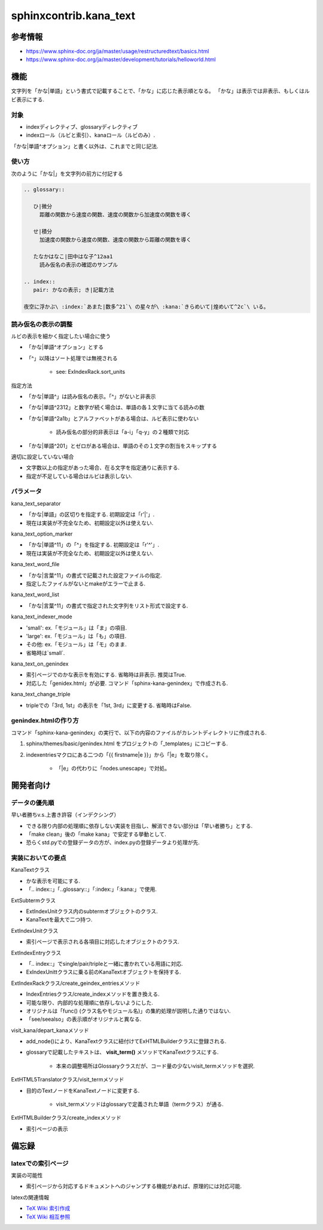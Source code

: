 #######################
sphinxcontrib.kana_text
#######################

参考情報
========
- https://www.sphinx-doc.org/ja/master/usage/restructuredtext/basics.html
- https://www.sphinx-doc.org/ja/master/development/tutorials/helloworld.html

機能
====
文字列を「かな|単語」という書式で記載することで、「かな」に応じた表示順となる。
「かな」は表示では非表示、もしくはルビ表示にする.

対象
----
- indexディレクティブ、glossaryディレクティブ
- indexロール（ルビと索引）、kanaロール（ルビのみ）.

「かな|単語^オプション」と書く以外は、これまでと同じ記法.

使い方
------
次のように「かな|」を文字列の前方に付記する

.. code-block:: rst

   .. glossary::

      ひ|微分
        距離の関数から速度の関数、速度の関数から加速度の関数を導く

      せ|積分
        加速度の関数から速度の関数、速度の関数から距離の関数を導く

      たなかはなこ|田中はな子^12aa1
        読み仮名の表示の確認のサンプル

   .. index::
      pair: かなの表示; き|記載方法

   夜空に浮かぶ\ :index:`あまた|数多^21`\ の星々が\ :kana:`きらめいて|煌めいて^2c`\ いる。

読み仮名の表示の調整
--------------------
ルビの表示を細かく指定したい場合に使う

- 「かな|単語^オプション」とする
- 「^」以降はソート処理では無視される

    - see: ExIndexRack.sort_units

指定方法

- 「かな|単語^」は読み仮名の表示。「^」がないと非表示
- 「かな|単語^2312」と数字が続く場合は、単語の各１文字に当てる読みの数
- 「かな|単語^2a1b」とアルファベットがある場合は、ルビ表示に使わない

    - 読み仮名の部分的非表示は「a-i」「q-y」の２種類で対応

- 「かな|単語^201」とゼロがある場合は、単語のその１文字の割当をスキップする

適切に設定していない場合

- 文字数以上の指定があった場合、在る文字を指定通りに表示する.
- 指定が不足している場合はルビは表示しない.

パラメータ
----------
kana_text_separator

- 「かな|単語」の区切りを指定する. 初期設定は「r'\|'」. 
- 現在は実装が不完全なため、初期設定以外は使えない.

kana_text_option_marker

- 「かな|単語^11」の「^」を指定する. 初期設定は「r'\^'」. 
- 現在は実装が不完全なため、初期設定以外は使えない.

kana_text_word_file

- 「かな|言葉^11」の書式で記載された設定ファイルの指定.
- 指定したファイルがないとmakeがエラーで止まる.

kana_text_word_list

- 「かな|言葉^11」の書式で指定された文字列をリスト形式で設定する.

kana_text_indexer_mode

- 'small': ex.「モジュール」は「ま」の項目.
- 'large': ex.「モジュール」は「も」の項目.
- その他:  ex.「モジュール」は「モ」のまま.
- 省略時は`small`.

kana_text_on_genindex

- 索引ページでのかな表示を有効にする. 省略時は非表示. 推奨はTrue.
- 対応した「genidex.html」が必要. コマンド「sphinx-kana-genindex」で作成される.

kana_text_change_triple

- tripleでの「3rd, 1st」の表示を「1st, 3rd」に変更する. 省略時はFalse.

genindex.htmlの作り方
---------------------
コマンド「sphinx-kana-genindex」の実行で、以下の内容のファイルがカレントディレクトリに作成される.

1. sphinx/themes/basic/genindex.html をプロジェクトの「_templates」にコピーする.
2. indexentriesマクロにある二つの「{{ firstname|e }}」から「|e」を取り除く。

    - 「|e」の代わりに「nodes.unescape」で対処。

開発者向け
==========

データの優先順
-------------- 
早い者勝ちv.s.上書き許容（インデクシング）

- できる限り内部の処理順に依存しない実装を目指し、解消できない部分は「早い者勝ち」とする.
- 「make clean」後の「make kana」で安定する挙動として.
- 恐らくstd.pyでの登録データの方が、index.pyの登録データより処理が先.

実装においての要点
------------------ 
KanaTextクラス

- かな表示を可能にする.
- 「.. index::」「..glossary::」「:index:」「:kana:」で使用.

ExtSubtermクラス

- ExtIndexUnitクラス内のsubtermオブジェクトのクラス.
- KanaTextを最大で二つ持つ.

ExtIndexUnitクラス

- 索引ページで表示される各項目に対応したオブジェクトのクラス.

ExtIndexEntryクラス

- 「.. index::」でsingle/pair/tripleと一緒に書かれている用語に対応.
- ExIndexUnittクラスに乗る前のKanaTextオブジェクトを保持する.

ExtIndexRackクラス/create_geindex_entriesメソッド

- IndexEntriesクラス/create_indexメソッドを置き換える.
- 可能な限り、内部的な処理順に依存しないようにした.
- オリジナルは「func() (クラス名やモジュール名)」の集約処理が説明した通りではない.
- 「see/seealso」の表示順がオリジナルと異なる.

visit_kana/depart_kanaメソッド

- add_node()により、KanaTextクラスに紐付けてExHTMLBuilderクラスに登録される.
- glossaryで記載したテキストは、 **visit_term()** メソッドでKanaTextクラスにする.

    - 本来の調整場所はGlossaryクラスだが、コード量の少ないvisit_termメソッドを選択.

ExtHTML5Translatorクラス/visit_termメソッド

- 目的のTextノードをKanaTextノードに変更する.

    - visit_termメソッドはglossaryで定義された単語（termクラス）が通る.

ExtHTMLBuilderクラス/create_indexメソッド

- 索引ページの表示

備忘録
======
latexでの索引ページ
-------------------
実装の可能性

- 索引ページから対応するドキュメントへのジャンプする機能があれば、原理的には対応可能.

latexの関連情報

- `TeX Wiki 索引作成 <https://texwiki.texjp.org/?%E7%B4%A2%E5%BC%95%E4%BD%9C%E6%88%90>`_
- `TeX Wiki 相互参照 <https://texwiki.texjp.org/?LaTeX%E5%85%A5%E9%96%80%2F%E7%9B%B8%E4%BA%92%E5%8F%82%E7%85%A7%E3%81%A8%E3%83%AA%E3%83%B3%E3%82%AF>`_
